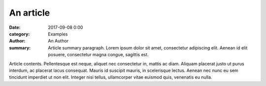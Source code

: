 ..
    This file is part of m.css.

    Copyright © 2017, 2018, 2019, 2020 Vladimír Vondruš <mosra@centrum.cz>

    Permission is hereby granted, free of charge, to any person obtaining a
    copy of this software and associated documentation files (the "Software"),
    to deal in the Software without restriction, including without limitation
    the rights to use, copy, modify, merge, publish, distribute, sublicense,
    and/or sell copies of the Software, and to permit persons to whom the
    Software is furnished to do so, subject to the following conditions:

    The above copyright notice and this permission notice shall be included
    in all copies or substantial portions of the Software.

    THE SOFTWARE IS PROVIDED "AS IS", WITHOUT WARRANTY OF ANY KIND, EXPRESS OR
    IMPLIED, INCLUDING BUT NOT LIMITED TO THE WARRANTIES OF MERCHANTABILITY,
    FITNESS FOR A PARTICULAR PURPOSE AND NONINFRINGEMENT. IN NO EVENT SHALL
    THE AUTHORS OR COPYRIGHT HOLDERS BE LIABLE FOR ANY CLAIM, DAMAGES OR OTHER
    LIABILITY, WHETHER IN AN ACTION OF CONTRACT, TORT OR OTHERWISE, ARISING
    FROM, OUT OF OR IN CONNECTION WITH THE SOFTWARE OR THE USE OR OTHER
    DEALINGS IN THE SOFTWARE.
..

An article
##########

.. role:: language-la
    :class: language-la

:date: 2017-09-08 0:00
:category: Examples
:author: An Author
:summary: Article summary paragraph. :language-la:`Lorem ipsum dolor sit amet,
    consectetur adipiscing elit. Aenean id elit posuere, consectetur magna
    congue, sagittis est.`

Article contents. :language-la:`Pellentesque est neque, aliquet nec consectetur
in, mattis ac diam. Aliquam placerat justo ut purus interdum, ac placerat lacus
consequat. Mauris id suscipit mauris, in scelerisque lectus. Aenean nec nunc eu
sem tincidunt imperdiet ut non elit. Integer nisi tellus, ullamcorper vitae
euismod quis, venenatis eu nulla.`

.. note-info::

    Compare the look to a `jumbo article <{filename}/examples/jumbo-article.rst>`_.
